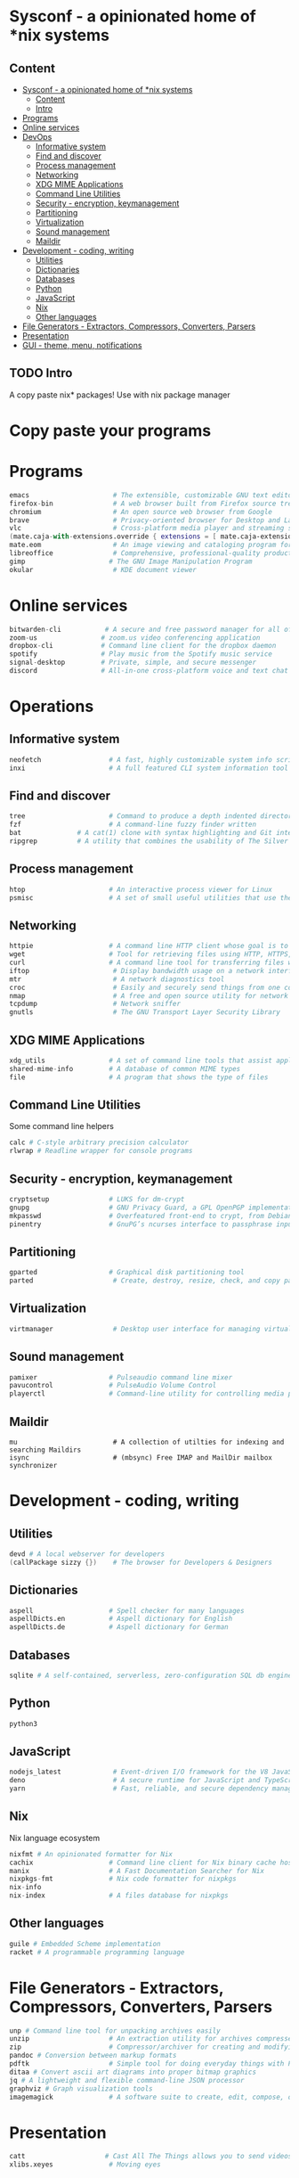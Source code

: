 * Sysconf - a opinionated home of *nix systems
** Content
:PROPERTIES:
:TOC:      :include all
:END:
:CONTENTS:
- [[#sysconf---a-opinionated-home-of-nix-systems][Sysconf - a opinionated home of *nix systems]]
  - [[#content][Content]]
  - [[#intro][Intro]]
- [[#programs][Programs]]
- [[#online-services][Online services]]
- [[#devops][DevOps]]
  - [[#informative-system][Informative system]]
  - [[#find-and-discover][Find and discover]]
  - [[#process-management][Process management]]
  - [[#networking][Networking]]
  - [[#xdg-mime-applications][XDG MIME Applications]]
  - [[#command-line-utilities][Command Line Utilities]]
  - [[#security---encryption-keymanagement][Security - encryption, keymanagement]]
  - [[#partitioning][Partitioning]]
  - [[#virtualization][Virtualization]]
  - [[#sound-management][Sound management]]
  - [[#maildir][Maildir]]
- [[#development---coding-writing][Development - coding, writing]]
  - [[#utilities][Utilities]]
  - [[#dictionaries][Dictionaries]]
  - [[#databases][Databases]]
  - [[#python][Python]]
  - [[#javascript][JavaScript]]
  - [[#nix][Nix]]
  - [[#other-languages][Other languages]]
- [[#file-generators---extractors-compressors-converters-parsers][File Generators - Extractors, Compressors, Converters, Parsers]]
- [[#presentation][Presentation]]
- [[#gui---theme-menu-notifications][GUI - theme, menu, notifications]]
:END:

** TODO Intro
   A copy paste nix* packages! Use with nix package manager
* Copy paste your programs
* Programs
  #+begin_src nix
  emacs                     # The extensible, customizable GNU text editor
  firefox-bin               # A web browser built from Firefox source tree (with plugins: )
  chromium                  # An open source web browser from Google
  brave                     # Privacy-oriented browser for Desktop and Laptop computers
  vlc                       # Cross-platform media player and streaming server
  (mate.caja-with-extensions.override { extensions = [ mate.caja-extensions mate.caja-dropbox ]; })
  mate.eom                  # An image viewing and cataloging program for the MATE desktop
  libreoffice               # Comprehensive, professional-quality productivity suite (Still/Stable release)
  gimp                     # The GNU Image Manipulation Program
  okular                    # KDE document viewer
  #+end_src


* Online services
  #+begin_src nix
  bitwarden-cli           # A secure and free password manager for all of your devices.
  zoom-us                # zoom.us video conferencing application
  dropbox-cli            # Command line client for the dropbox daemon
  spotify                # Play music from the Spotify music service
  signal-desktop         # Private, simple, and secure messenger
  discord                # All-in-one cross-platform voice and text chat for gamers
  #+end_src


* Operations
** Informative system
   #+begin_src nix
   neofetch                 # A fast, highly customizable system info script
   inxi                     # A full featured CLI system information tool
   #+end_src

** Find and discover
   #+begin_src nix
   tree                     # Command to produce a depth indented directory listing
   fzf                      # A command-line fuzzy finder written
   bat              # A cat(1) clone with syntax highlighting and Git integration
   ripgrep          # A utility that combines the usability of The Silver Searcher
   #+end_src

** Process management
   #+begin_src nix
   htop                     # An interactive process viewer for Linux
   psmisc                   # A set of small useful utilities that use the proc filesystem - fuser, killall, pidof, pstree
#+end_src

** Networking
   #+begin_src nix
   httpie                   # A command line HTTP client whose goal is to make CLI human-friendly
   wget                     # Tool for retrieving files using HTTP, HTTPS, and FTP
   curl                     # A command line tool for transferring files with URL syntax
   iftop                     # Display bandwidth usage on a network interface
   mtr                       # A network diagnostics tool
   croc                      # Easily and securely send things from one computer to another
   nmap                      # A free and open source utility for network discovery and security auditing
   tcpdump                   # Network sniffer
   gnutls                    # The GNU Transport Layer Security Library
   #+end_src

** XDG MIME Applications
   #+begin_src nix
   xdg_utils                # A set of command line tools that assist applications desktop integration
   shared-mime-info         # A database of common MIME types
   file                     # A program that shows the type of files
   #+end_src

** Command Line Utilities
   Some command line helpers
   #+begin_src nix
   calc # C-style arbitrary precision calculator
   rlwrap # Readline wrapper for console programs
   #+end_src

** Security - encryption, keymanagement
   #+begin_src nix
   cryptsetup               # LUKS for dm-crypt
   gnupg                    # GNU Privacy Guard, a GPL OpenPGP implementation
   mkpasswd                 # Overfeatured front-end to crypt, from Debian whois package
   pinentry                 # GnuPG’s ncurses interface to passphrase input
   #+end_src

** Partitioning
   #+begin_src nix
   gparted                  # Graphical disk partitioning tool
   parted                    # Create, destroy, resize, check, and copy partitions
   #+end_src

** Virtualization
   #+begin_src nix
   virtmanager               # Desktop user interface for managing virtual machines
   #+end_src

** Sound management
   #+begin_src nix
   pamixer                  # Pulseaudio command line mixer
   pavucontrol              # PulseAudio Volume Control
   playerctl                # Command-line utility for controlling media players that implement MPRIS
   #+end_src

** Maildir
   #+begin_src src
   mu                        # A collection of utilties for indexing and searching Maildirs
   isync                     # (mbsync) Free IMAP and MailDir mailbox synchronizer
   #+end_src


* Development - coding, writing
** Utilities
   #+begin_src nix
   devd # A local webserver for developers
   (callPackage sizzy {})    # The browser for Developers & Designers
   #+end_src

** Dictionaries
   #+begin_src nix
   aspell                   # Spell checker for many languages
   aspellDicts.en           # Aspell dictionary for English
   aspellDicts.de           # Aspell dictionary for German
   #+end_src

** Databases
   #+begin_src nix
   sqlite # A self-contained, serverless, zero-configuration SQL db engine
   #+end_src
** Python
   #+begin_src nix
   python3
   #+end_src

** JavaScript
   #+begin_src nix
   nodejs_latest             # Event-driven I/O framework for the V8 JavaScript engine
   deno                      # A secure runtime for JavaScript and TypeScript
   yarn                      # Fast, reliable, and secure dependency management for javascript
   #+end_src

** Nix
   Nix language ecosystem
   #+begin_src nix
   nixfmt # An opinionated formatter for Nix
   cachix                   # Command line client for Nix binary cache hosting https://cachix.org
   manix                    # A Fast Documentation Searcher for Nix
   nixpkgs-fmt              # Nix code formatter for nixpkgs
   nix-info
   nix-index                # A files database for nixpkgs
   #+end_src
** Other languages
   #+begin_src nix
   guile # Embedded Scheme implementation
   racket # A programmable programming language
   #+end_src


* File Generators - Extractors, Compressors, Converters, Parsers
  #+begin_src nix
  unp # Command line tool for unpacking archives easily
  unzip                    # An extraction utility for archives compressed in .zip format
  zip                      # Compressor/archiver for creating and modifying zipfiles
  pandoc # Conversion between markup formats
  pdftk                    # Simple tool for doing everyday things with PDF documents - split and merge
  ditaa # Convert ascii art diagrams into proper bitmap graphics
  jq # A lightweight and flexible command-line JSON processor
  graphviz # Graph visualization tools
  imagemagick              # A software suite to create, edit, compose, or convert bitmap images
  #+end_src


* Presentation
  #+begin_src nix
  catt                    # Cast All The Things allows you to send videos from many, many online sources to your Chromecast
  xlibs.xeyes              # Moving eyes
  #+end_src
